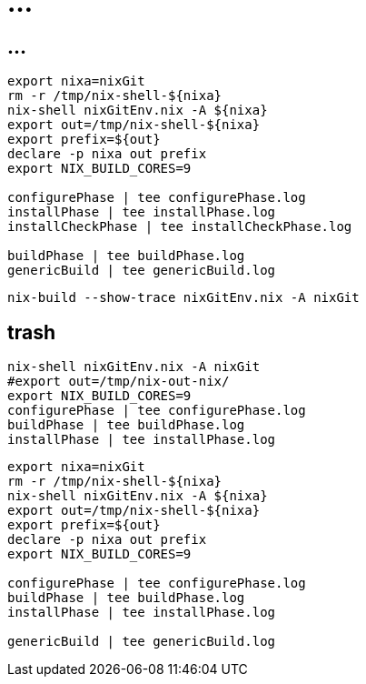 = ...

== ...

----
export nixa=nixGit
rm -r /tmp/nix-shell-${nixa}
nix-shell nixGitEnv.nix -A ${nixa}
export out=/tmp/nix-shell-${nixa}
export prefix=${out}
declare -p nixa out prefix
export NIX_BUILD_CORES=9

configurePhase | tee configurePhase.log
installPhase | tee installPhase.log
installCheckPhase | tee installCheckPhase.log

buildPhase | tee buildPhase.log
genericBuild | tee genericBuild.log
----

----
nix-build --show-trace nixGitEnv.nix -A nixGit
----

== trash

----
nix-shell nixGitEnv.nix -A nixGit
#export out=/tmp/nix-out-nix/
export NIX_BUILD_CORES=9
configurePhase | tee configurePhase.log
buildPhase | tee buildPhase.log
installPhase | tee installPhase.log

----


----
export nixa=nixGit
rm -r /tmp/nix-shell-${nixa}
nix-shell nixGitEnv.nix -A ${nixa}
export out=/tmp/nix-shell-${nixa}
export prefix=${out}
declare -p nixa out prefix
export NIX_BUILD_CORES=9

configurePhase | tee configurePhase.log
buildPhase | tee buildPhase.log
installPhase | tee installPhase.log

genericBuild | tee genericBuild.log
----
